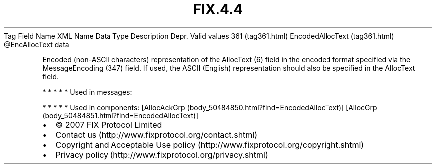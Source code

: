.TH FIX.4.4 "" "" "Tag #361"
Tag
Field Name
XML Name
Data Type
Description
Depr.
Valid values
361 (tag361.html)
EncodedAllocText (tag361.html)
\@EncAllocText
data
.PP
Encoded (non-ASCII characters) representation of the AllocText (6)
field in the encoded format specified via the MessageEncoding (347)
field. If used, the ASCII (English) representation should also be
specified in the AllocText field.
.PP
   *   *   *   *   *
Used in messages:
.PP
   *   *   *   *   *
Used in components:
[AllocAckGrp (body_50484850.html?find=EncodedAllocText)]
[AllocGrp (body_50484851.html?find=EncodedAllocText)]

.PD 0
.P
.PD

.PP
.PP
.IP \[bu] 2
© 2007 FIX Protocol Limited
.IP \[bu] 2
Contact us (http://www.fixprotocol.org/contact.shtml)
.IP \[bu] 2
Copyright and Acceptable Use policy (http://www.fixprotocol.org/copyright.shtml)
.IP \[bu] 2
Privacy policy (http://www.fixprotocol.org/privacy.shtml)
